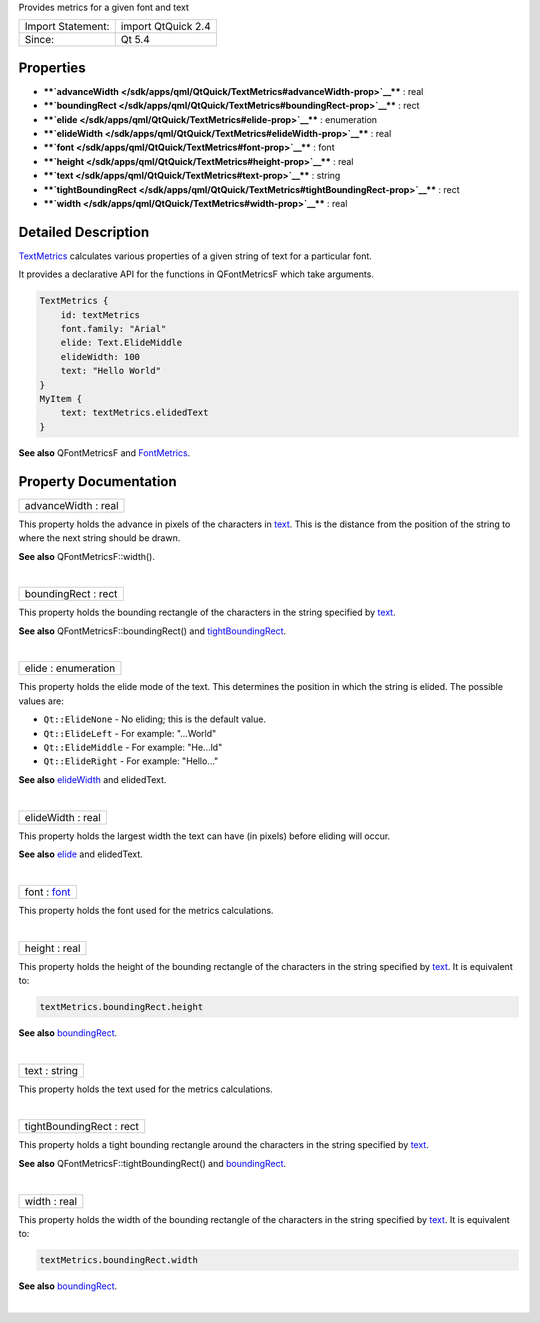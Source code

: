 Provides metrics for a given font and text

+---------------------+----------------------+
| Import Statement:   | import QtQuick 2.4   |
+---------------------+----------------------+
| Since:              | Qt 5.4               |
+---------------------+----------------------+

Properties
----------

-  ****`advanceWidth </sdk/apps/qml/QtQuick/TextMetrics#advanceWidth-prop>`__****
   : real
-  ****`boundingRect </sdk/apps/qml/QtQuick/TextMetrics#boundingRect-prop>`__****
   : rect
-  ****`elide </sdk/apps/qml/QtQuick/TextMetrics#elide-prop>`__**** :
   enumeration
-  ****`elideWidth </sdk/apps/qml/QtQuick/TextMetrics#elideWidth-prop>`__****
   : real
-  ****`font </sdk/apps/qml/QtQuick/TextMetrics#font-prop>`__**** : font
-  ****`height </sdk/apps/qml/QtQuick/TextMetrics#height-prop>`__**** :
   real
-  ****`text </sdk/apps/qml/QtQuick/TextMetrics#text-prop>`__**** :
   string
-  ****`tightBoundingRect </sdk/apps/qml/QtQuick/TextMetrics#tightBoundingRect-prop>`__****
   : rect
-  ****`width </sdk/apps/qml/QtQuick/TextMetrics#width-prop>`__**** :
   real

Detailed Description
--------------------

`TextMetrics </sdk/apps/qml/QtQuick/TextMetrics/>`__ calculates various
properties of a given string of text for a particular font.

It provides a declarative API for the functions in QFontMetricsF which
take arguments.

.. code:: cpp

    TextMetrics {
        id: textMetrics
        font.family: "Arial"
        elide: Text.ElideMiddle
        elideWidth: 100
        text: "Hello World"
    }
    MyItem {
        text: textMetrics.elidedText
    }

**See also** QFontMetricsF and
`FontMetrics </sdk/apps/qml/QtQuick/FontMetrics/>`__.

Property Documentation
----------------------

+--------------------------------------------------------------------------+
|        \ advanceWidth : real                                             |
+--------------------------------------------------------------------------+

This property holds the advance in pixels of the characters in
`text </sdk/apps/qml/QtQuick/qtquick-releasenotes#text>`__. This is the
distance from the position of the string to where the next string should
be drawn.

**See also** QFontMetricsF::width().

| 

+--------------------------------------------------------------------------+
|        \ boundingRect : rect                                             |
+--------------------------------------------------------------------------+

This property holds the bounding rectangle of the characters in the
string specified by
`text </sdk/apps/qml/QtQuick/qtquick-releasenotes#text>`__.

**See also** QFontMetricsF::boundingRect() and
`tightBoundingRect </sdk/apps/qml/QtQuick/TextMetrics#tightBoundingRect-prop>`__.

| 

+--------------------------------------------------------------------------+
|        \ elide : enumeration                                             |
+--------------------------------------------------------------------------+

This property holds the elide mode of the text. This determines the
position in which the string is elided. The possible values are:

-  ``Qt::ElideNone`` - No eliding; this is the default value.
-  ``Qt::ElideLeft`` - For example: "...World"
-  ``Qt::ElideMiddle`` - For example: "He...ld"
-  ``Qt::ElideRight`` - For example: "Hello..."

**See also**
`elideWidth </sdk/apps/qml/QtQuick/TextMetrics#elideWidth-prop>`__ and
elidedText.

| 

+--------------------------------------------------------------------------+
|        \ elideWidth : real                                               |
+--------------------------------------------------------------------------+

This property holds the largest width the text can have (in pixels)
before eliding will occur.

**See also** `elide </sdk/apps/qml/QtQuick/TextMetrics#elide-prop>`__
and elidedText.

| 

+--------------------------------------------------------------------------+
|        \ font : `font </sdk/apps/qml/QtQuick/TextMetrics#font-prop>`__   |
+--------------------------------------------------------------------------+

This property holds the font used for the metrics calculations.

| 

+--------------------------------------------------------------------------+
|        \ height : real                                                   |
+--------------------------------------------------------------------------+

This property holds the height of the bounding rectangle of the
characters in the string specified by
`text </sdk/apps/qml/QtQuick/qtquick-releasenotes#text>`__. It is
equivalent to:

.. code:: cpp

    textMetrics.boundingRect.height

**See also**
`boundingRect </sdk/apps/qml/QtQuick/TextMetrics#boundingRect-prop>`__.

| 

+--------------------------------------------------------------------------+
|        \ text : string                                                   |
+--------------------------------------------------------------------------+

This property holds the text used for the metrics calculations.

| 

+--------------------------------------------------------------------------+
|        \ tightBoundingRect : rect                                        |
+--------------------------------------------------------------------------+

This property holds a tight bounding rectangle around the characters in
the string specified by
`text </sdk/apps/qml/QtQuick/qtquick-releasenotes#text>`__.

**See also** QFontMetricsF::tightBoundingRect() and
`boundingRect </sdk/apps/qml/QtQuick/TextMetrics#boundingRect-prop>`__.

| 

+--------------------------------------------------------------------------+
|        \ width : real                                                    |
+--------------------------------------------------------------------------+

This property holds the width of the bounding rectangle of the
characters in the string specified by
`text </sdk/apps/qml/QtQuick/qtquick-releasenotes#text>`__. It is
equivalent to:

.. code:: cpp

    textMetrics.boundingRect.width

**See also**
`boundingRect </sdk/apps/qml/QtQuick/TextMetrics#boundingRect-prop>`__.

| 
